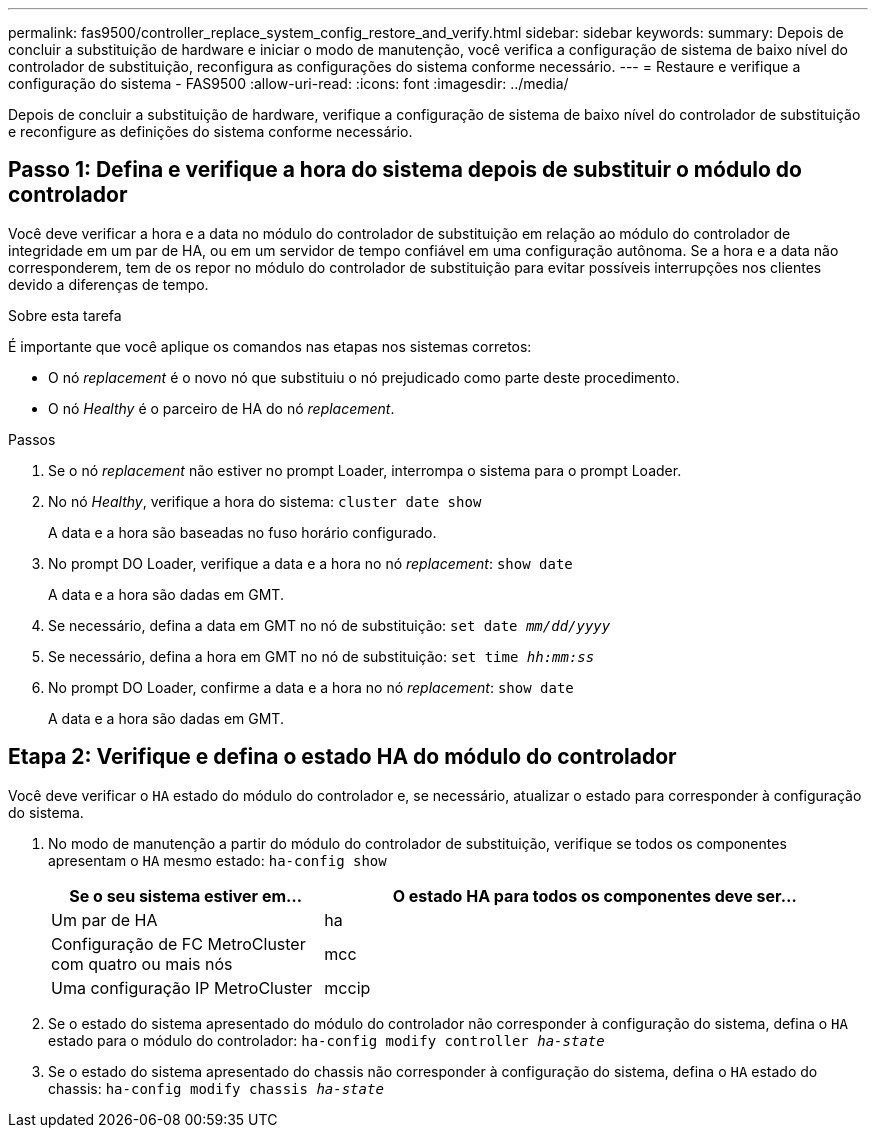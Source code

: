 ---
permalink: fas9500/controller_replace_system_config_restore_and_verify.html 
sidebar: sidebar 
keywords:  
summary: Depois de concluir a substituição de hardware e iniciar o modo de manutenção, você verifica a configuração de sistema de baixo nível do controlador de substituição, reconfigura as configurações do sistema conforme necessário. 
---
= Restaure e verifique a configuração do sistema - FAS9500
:allow-uri-read: 
:icons: font
:imagesdir: ../media/


[role="lead"]
Depois de concluir a substituição de hardware, verifique a configuração de sistema de baixo nível do controlador de substituição e reconfigure as definições do sistema conforme necessário.



== Passo 1: Defina e verifique a hora do sistema depois de substituir o módulo do controlador

Você deve verificar a hora e a data no módulo do controlador de substituição em relação ao módulo do controlador de integridade em um par de HA, ou em um servidor de tempo confiável em uma configuração autônoma. Se a hora e a data não corresponderem, tem de os repor no módulo do controlador de substituição para evitar possíveis interrupções nos clientes devido a diferenças de tempo.

.Sobre esta tarefa
É importante que você aplique os comandos nas etapas nos sistemas corretos:

* O nó _replacement_ é o novo nó que substituiu o nó prejudicado como parte deste procedimento.
* O nó _Healthy_ é o parceiro de HA do nó _replacement_.


.Passos
. Se o nó _replacement_ não estiver no prompt Loader, interrompa o sistema para o prompt Loader.
. No nó _Healthy_, verifique a hora do sistema: `cluster date show`
+
A data e a hora são baseadas no fuso horário configurado.

. No prompt DO Loader, verifique a data e a hora no nó _replacement_: `show date`
+
A data e a hora são dadas em GMT.

. Se necessário, defina a data em GMT no nó de substituição: `set date _mm/dd/yyyy_`
. Se necessário, defina a hora em GMT no nó de substituição: `set time _hh:mm:ss_`
. No prompt DO Loader, confirme a data e a hora no nó _replacement_: `show date`
+
A data e a hora são dadas em GMT.





== Etapa 2: Verifique e defina o estado HA do módulo do controlador

Você deve verificar o `HA` estado do módulo do controlador e, se necessário, atualizar o estado para corresponder à configuração do sistema.

. No modo de manutenção a partir do módulo do controlador de substituição, verifique se todos os componentes apresentam o `HA` mesmo estado: `ha-config show`
+
[cols="1,2"]
|===
| Se o seu sistema estiver em... | O estado HA para todos os componentes deve ser... 


 a| 
Um par de HA
 a| 
ha



 a| 
Configuração de FC MetroCluster com quatro ou mais nós
 a| 
mcc



 a| 
Uma configuração IP MetroCluster
 a| 
mccip

|===
. Se o estado do sistema apresentado do módulo do controlador não corresponder à configuração do sistema, defina o `HA` estado para o módulo do controlador: `ha-config modify controller _ha-state_`
. Se o estado do sistema apresentado do chassis não corresponder à configuração do sistema, defina o `HA` estado do chassis: `ha-config modify chassis _ha-state_`

